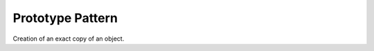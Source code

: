 .. _prototype_pattern:

*****************
Prototype Pattern
*****************

Creation of an exact copy of an object.

